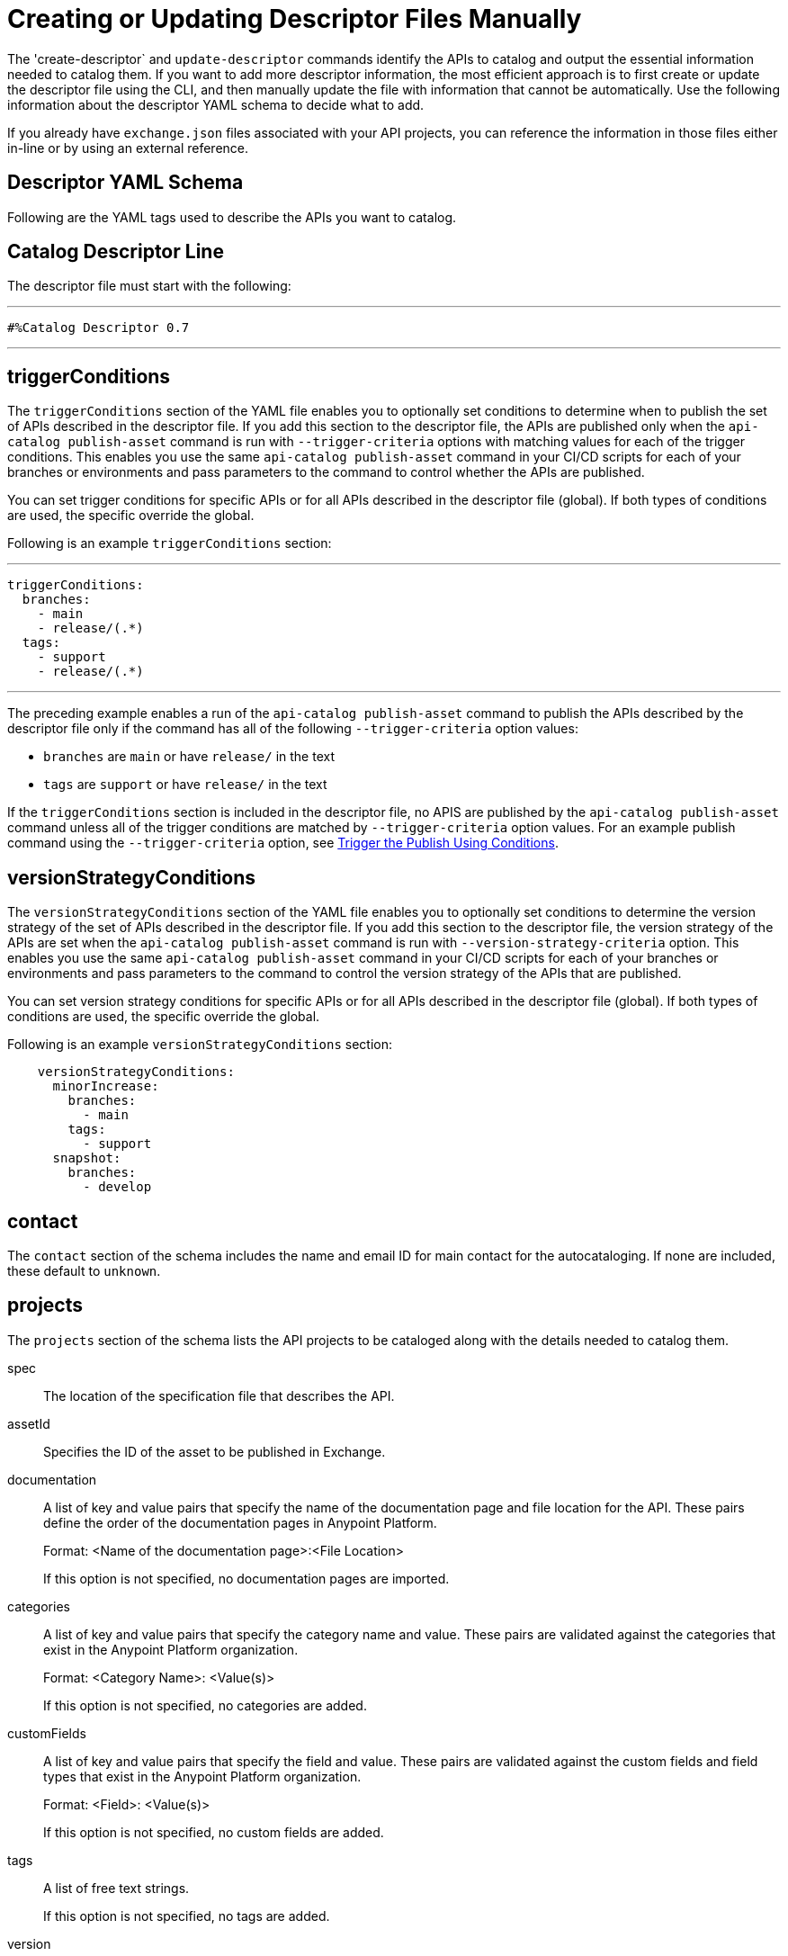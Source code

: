 = Creating or Updating Descriptor Files Manually

The 'create-descriptor` and `update-descriptor` commands identify the APIs to catalog and output the essential information needed to catalog them. If you want to add more descriptor information, the most efficient approach is to first create or update the descriptor file using the CLI, and then manually update the file with information that cannot be automatically. Use the following information about the descriptor YAML schema to decide what to add. 

If you already have `exchange.json` files associated with your API projects, you can reference the information in those files either in-line or by using an external reference. 

[[descriptor-yaml]]
== Descriptor YAML Schema

Following are the YAML tags used to describe the APIs you want to catalog. 

== Catalog Descriptor Line

The descriptor file must start with the following:

---

 #%Catalog Descriptor 0.7

---

[[trigger-conditions]]
== triggerConditions

The `triggerConditions` section of the YAML file enables you to optionally set conditions to determine when to publish the set of APIs described in the descriptor file. If you add this section to the descriptor file, the APIs are published only when the `api-catalog publish-asset` command is run with `--trigger-criteria` options with matching values for each of the trigger conditions. This enables you use the same `api-catalog publish-asset` command in your CI/CD scripts for each of your branches or environments and pass parameters to the command to control whether the APIs are published. 

You can set trigger conditions for specific APIs or for all APIs described in the descriptor file (global). If both types of conditions are used, the specific override the global. 

Following is an example `triggerConditions` section:

---
 triggerConditions: 
   branches:
     - main
     - release/(.*)
   tags:
     - support
     - release/(.*)

---

The preceding example enables a run of the `api-catalog publish-asset` command to publish the APIs described by the descriptor file only if the command has all of the following `--trigger-criteria` option values: 

* `branches` are `main` or have `release/` in the text
* `tags` are `support` or have `release/` in the text

If the `triggerConditions` section is included in the descriptor file, no APIS are published by the `api-catalog publish-asset` command unless all of the trigger conditions are matched by `--trigger-criteria` option values. For an example publish command using the `--trigger-criteria` option, see 
xref:apicat-publish-using-api-catalog-cli.adoc#example-trigger[Trigger the Publish Using Conditions].

[[version-strategy-conditions]]
== versionStrategyConditions

The `versionStrategyConditions` section of the YAML file enables you to optionally set conditions to determine the version strategy of the set of APIs described in the descriptor file. If you add this section to the descriptor file, the version strategy of the APIs are set when the `api-catalog publish-asset` command is run with `--version-strategy-criteria` option. This enables you use the same `api-catalog publish-asset` command in your CI/CD scripts for each of your branches or environments and pass parameters to the command to control the version strategy of the APIs that are published. 

You can set version strategy conditions for specific APIs or for all APIs described in the descriptor file (global). If both types of conditions are used, the specific override the global. 

Following is an example `versionStrategyConditions` section:

----
    versionStrategyConditions:
      minorIncrease:
        branches:
          - main
        tags:
          - support
      snapshot:
        branches:
          - develop
----

== contact

The `contact` section of the schema includes the name and email ID for main contact for the autocataloging. If none are included, these default to `unknown`.   

== projects 

The `projects` section of the schema lists the API projects to be cataloged along with the details needed to catalog them. 

spec:: The location of the specification file that describes the API. 

assetId:: Specifies the ID of the asset to be published in Exchange. 

documentation:: A list of key and value pairs that specify the name of the documentation page and file location for the API.
These pairs define the order of the documentation pages in Anypoint Platform.
+
Format: <Name of the documentation page>:<File Location>
+
If this option is not specified, no documentation pages are imported. 

categories:: A list of key and value pairs that specify the category name and value. These pairs are validated against the categories that exist in the Anypoint Platform organization.
+
Format: <Category Name>: <Value(s)>
+
If this option is not specified, no categories are added.

customFields:: A list of key and value pairs that specify the field and value. These pairs are validated against the custom fields and field types that exist in the Anypoint Platform organization.
+
Format: <Field>: <Value(s)> 
+
If this option is not specified, no custom fields are added.

tags:: A list of free text strings. 
+
If this option is not specified, no tags are added.
+
version:: The version of the API.
+
If this is not specified, the version is set by the version strategy.
+
versionStrategy::
+
You can set the versioning strategy for the assets at the global or API project level. If a version strategy is not specified, the patch version is incremented by one. 
+
Following are the possible values:
+
* *majorIncrease:* Searches for the latest version that matches the `version` field in the descriptor and increases the major version. If the asset is in the development lifecycle state, the version is increased and the asset stays in development. If the asset is a stable version, a new stable version is published.
+
* *minorIncrease:*  Searches for the latest version that matches the `version` field in the descriptor and increases the minor version. If the asset is in the development lifecycle state, the version is increased and the asset stays in development. If the asset is a stable version, a new stable version is published.
+
* *patchIncrease (Default):* Searches for the latest version that matches the `version` field in the descriptor and increases a patch version. If the asset is in the development lifecycle state, the version is increased and the asset stays in development. If the asset is a stable version, a new stable version is published.

* *Snapshot*: Publishes a development asset with the version specified in the descriptor file. If the asset does not exist, it creates it with the state `development`. If the asset exists, it republishes it and keeps it in `development`.

* *Fixed*: Publishes a stable asset with the version specified in the descriptor file. If the asset does not exist, it creates it. If the asset exists, and is in development, it promotes it to `stable`. If the asset is in `stable` state and this version is already published, it fails.

For more information on asset versioning in Exchange, see xref:to-change-raml-version.adoc[Change the Version of an API Asset].

apiVersion:: The API version for the asset. 
+
If the API version is not specified in the descriptor file, the version from the specification file is used. If the API version is specified in both files, the value in the descriptor file is used. The value must be specified in one of the files. 
+
Example: v1  

[[example-descriptor-file]]
== Example Descriptor File With Manual Updates

Following is an example descriptor file with manual updates that describes the cataloging information for two APIs. 

[source,yaml]
----

#%Catalog Descriptor 0.7 # <1>
triggerConditions: # <2>
  branches:
    - main
    - release/(.*)
  tags:
    - support
    - release/(.*)

contact: # <3>
  name: 'John Doe'
  email: 'john.doe@org.com'

versionStrategyConditions:
  majorIncrease:
    branches:
      - master
    tags:
      - support
  fixed:
    branches:
      - develop

projects: # <4>
  - main: api-spec/codat.json
    assetId: my-awesome-api
    contact:
      name: 'Jane Doe'
      email: 'jane.doe@org.com'
    documentation:
      add: documentation/add.md
    customFields:
      custom: value
      another: field
    tags:
      - codat
      - gcp
#    healthCheck:
#      url: https://dev.codat.io/api/ping
#      method: GET
#      expectedStatus: 204
    version: 2.0.0
    versionStrategy: majorIncrease
    versionStrategyConditions:
      minorIncrease:
        branches:
          - main
        tags:
          - support
      snapshot:
        branches:
          - develop
    apiVersion: v3

  - main: api-spec/billing-api.json
    assetId: my-awesome-billing-api
    triggerConditions:
      user:
        - admin
    tags:
      - finance
      - aws
    categories:
      API Type:
        - System API
        - Experience API
      Organization:
        - Finance
        - Billing
#    healthCheck:
#      url: https://billing.io/api/health
    version: 1.0.0
    versionStrategy: minorIncrease
    apiVersion: v1
----
<1> Provides the start line for the descriptor file
<2> Sets trigger conditions
<3> Provides the contact name and email ID 
<4> Specifies the API information to be published

== See Also

* xref:apicat-use-api-catalog-cli.adoc[Using API Catalog CLI]
* xref:apicat-publish-using-api-catalog-cli.adoc[Publishing Assets Using API Catalog CLI]
* xref:apicat-create-descriptor-file-cli.adoc[Creating or Updating Descriptor Files Using the CLI]